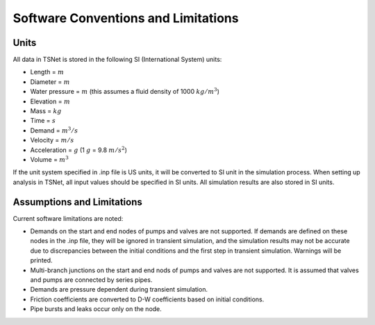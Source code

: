 =====================================
Software Conventions and Limitations
=====================================

Units
------

All data in TSNet is stored in the following SI (International System) units:

* Length = :math:`m`
* Diameter = :math:`m`
* Water pressure = :math:`m`
  (this assumes a fluid density of 1000 :math:`kg/m^3`)
* Elevation = :math:`m`
* Mass = :math:`kg`
* Time = :math:`s`
* Demand = :math:`m^3/s`
* Velocity = :math:`m/s`
* Acceleration = :math:`g` (1 :math:`g` = 9.8 :math:`m/s^2`)
* Volume = :math:`m^3`

If the unit system specified in .inp file is US units,
it will be converted to SI unit in the simulation process.
When setting up analysis in TSNet, all input values
should be specified in SI units.
All simulation results are also stored in SI units.


Assumptions and Limitations
----------------------------

Current software limitations are noted:

*   Demands on the start and end nodes of pumps and valves are not supported.
    If demands are defined on these nodes in the .inp file, they will be
    ignored in transient simulation, and the simulation results may
    not be accurate due to discrepancies between the initial conditions
    and the first step in transient simulation. Warnings will be printed.

*   Multi-branch junctions on the start and end nods of pumps and valves
    are not supported. It is assumed that valves and pumps are connected
    by series pipes.

*   Demands are pressure dependent during transient simulation.

*   Friction coefficients are converted to D-W coefficients based
    on initial conditions.

*   Pipe bursts and leaks occur only on the node.








